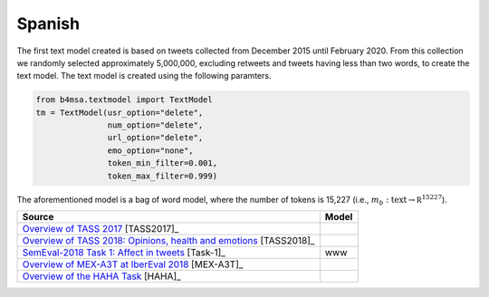 .. _spanish:

Spanish
===========================

The first text model created is based on tweets collected from December
2015 until February 2020. From this collection we randomly selected
approximately 5,000,000, excluding retweets and tweets having less
than two words, to create the text model. The text model is created
using the following paramters.


.. code:: python

	  from b4msa.textmodel import TextModel
	  tm = TextModel(usr_option="delete",
	                 num_option="delete",
                         url_option="delete",
			 emo_option="none",
                         token_min_filter=0.001,
                         token_max_filter=0.999)

The aforementioned model is a bag of word model, where the number of
tokens is 15,227 (i.e., :math:`m_b: \text{text} \rightarrow \mathbb
R^{15227}`).


+-----------------------------------------------------------------------------------------------------------------------------------+---------------+
| Source                                                                                                                            | Model         |
+===================================================================================================================================+===============+
| `Overview of TASS 2017 <http://ceur-ws.org/Vol-1896/p0_overview_tass2017.pdf>`_ [TASS2017]_                                       |               |
+-----------------------------------------------------------------------------------------------------------------------------------+---------------+
| `Overview of TASS 2018: Opinions, health and emotions <http://ceur-ws.org/Vol-2172/p0_overview_tass2018.pdf>`_ [TASS2018]_        |               |
+-----------------------------------------------------------------------------------------------------------------------------------+---------------+
| `SemEval-2018 Task 1: Affect in tweets <https://www.aclweb.org/anthology/S18-1001/>`_ [Task-1]_                                   | www           |
+-----------------------------------------------------------------------------------------------------------------------------------+---------------+
| `Overview of MEX-A3T at IberEval 2018 <http://ceur-ws.org/Vol-2150/overview-mex-a3t.pdf>`_ [MEX-A3T]_                             |               |
+-----------------------------------------------------------------------------------------------------------------------------------+---------------+
| `Overview of the HAHA Task <http://ceur-ws.org/Vol-2150/overview-HAHA.pdf>`_ [HAHA]_                                              |               |
+-----------------------------------------------------------------------------------------------------------------------------------+---------------+

